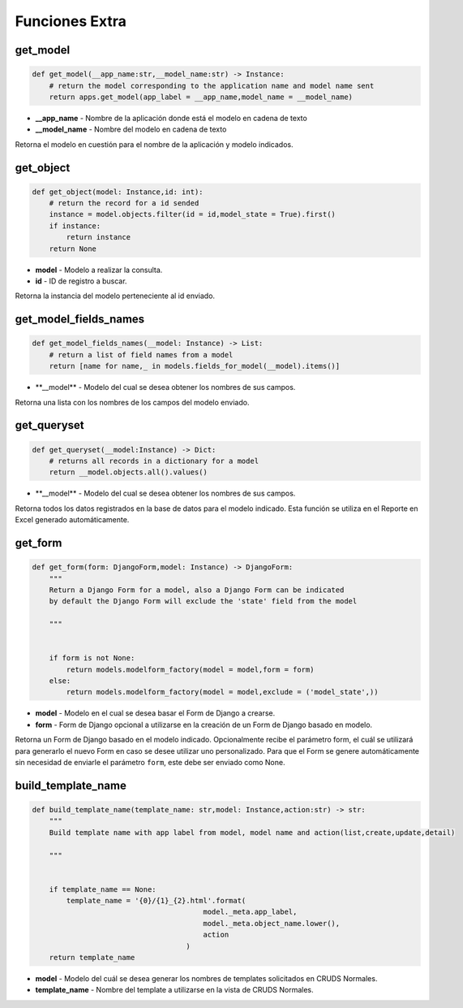 Funciones Extra
===============

get\_model
----------

.. code:: python

    def get_model(__app_name:str,__model_name:str) -> Instance:
        # return the model corresponding to the application name and model name sent
        return apps.get_model(app_label = __app_name,model_name = __model_name)

-  **\_\_app\_name** - Nombre de la aplicación donde está el modelo en
   cadena de texto
-  **\_\_model\_name** - Nombre del modelo en cadena de texto

Retorna el modelo en cuestión para el nombre de la aplicación y modelo
indicados.

get\_object
-----------

.. code:: python

    def get_object(model: Instance,id: int):
        # return the record for a id sended
        instance = model.objects.filter(id = id,model_state = True).first()
        if instance:
            return instance
        return None

-  **model** - Modelo a realizar la consulta.
-  **id** - ID de registro a buscar.

Retorna la instancia del modelo perteneciente al id enviado.

get\_model\_fields\_names
-------------------------

.. code:: python

    def get_model_fields_names(__model: Instance) -> List:
        # return a list of field names from a model
        return [name for name,_ in models.fields_for_model(__model).items()]

-  \*\*\_\_model\*\* - Modelo del cual se desea obtener los nombres de
   sus campos.

Retorna una lista con los nombres de los campos del modelo enviado.

get\_queryset
-------------

.. code:: python

    def get_queryset(__model:Instance) -> Dict:
        # returns all records in a dictionary for a model
        return __model.objects.all().values()

-  \*\*\_\_model\*\* - Modelo del cual se desea obtener los nombres de
   sus campos.

Retorna todos los datos registrados en la base de datos para el modelo
indicado. Esta función se utiliza en el Reporte en Excel generado
automáticamente.

get\_form
---------

.. code:: python

    def get_form(form: DjangoForm,model: Instance) -> DjangoForm:
        """
        Return a Django Form for a model, also a Django Form can be indicated
        by default the Django Form will exclude the 'state' field from the model

        """


        if form is not None:
            return models.modelform_factory(model = model,form = form)
        else:
            return models.modelform_factory(model = model,exclude = ('model_state',))

-  **model** - Modelo en el cual se desea basar el Form de Django a
   crearse.
-  **form** - Form de Django opcional a utilizarse en la creación de un
   Form de Django basado en modelo.

Retorna un Form de Django basado en el modelo indicado. Opcionalmente
recibe el parámetro form, el cuál se utilizará para generarlo el nuevo
Form en caso se desee utilizar uno personalizado. Para que el Form se
genere automáticamente sin necesidad de enviarle el parámetro ``form``,
este debe ser enviado como None.

build\_template\_name
---------------------

.. code:: python

    def build_template_name(template_name: str,model: Instance,action:str) -> str:
        """
        Build template name with app label from model, model name and action(list,create,update,detail)

        """


        if template_name == None:
            template_name = '{0}/{1}_{2}.html'.format(
                                            model._meta.app_label,
                                            model._meta.object_name.lower(),
                                            action
                                        )
        return template_name

-  **model** - Modelo del cuál se desea generar los nombres de templates
   solicitados en CRUDS Normales.
-  **template\_name** - Nombre del template a utilizarse en la vista de
   CRUDS Normales.

